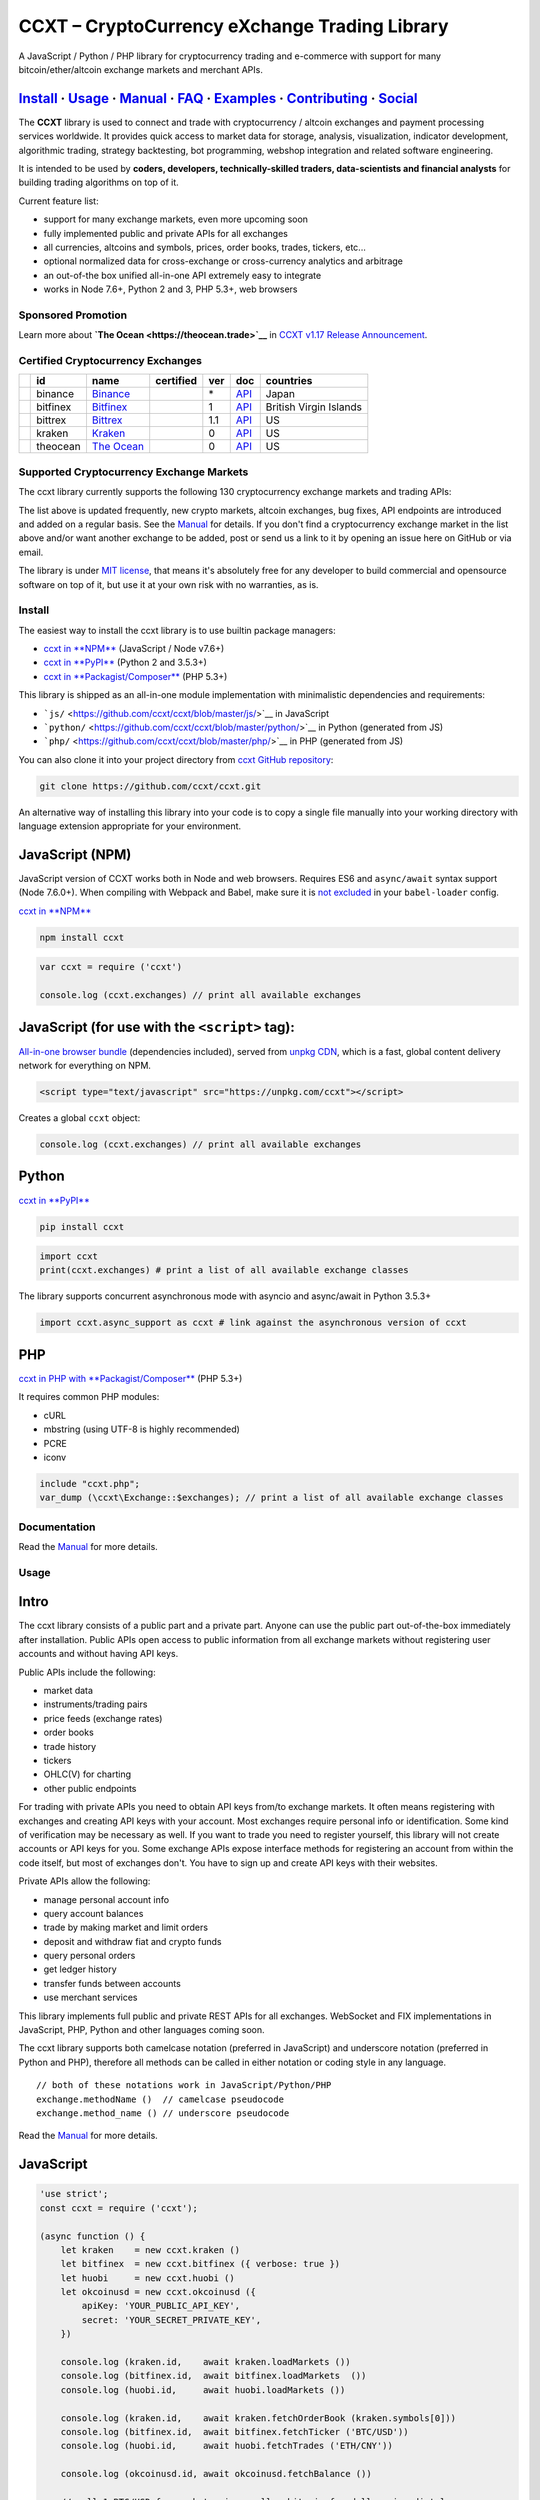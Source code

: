 CCXT – CryptoCurrency eXchange Trading Library
==============================================

|Build Status| |npm| |PyPI| |NPM Downloads| |Gitter| |Supported Exchanges| |Open Collective|
|Twitter Follow|

A JavaScript / Python / PHP library for cryptocurrency trading and e-commerce with support for many bitcoin/ether/altcoin exchange markets and merchant APIs.

`Install <#install>`__ · `Usage <#usage>`__ · `Manual <https://github.com/ccxt/ccxt/wiki>`__ · `FAQ <https://github.com/ccxt/ccxt/wiki/FAQ>`__ · `Examples <https://github.com/ccxt/ccxt/tree/master/examples>`__ · `Contributing <https://github.com/ccxt/ccxt/blob/master/CONTRIBUTING.md>`__ · `Social <#social>`__
~~~~~~~~~~~~~~~~~~~~~~~~~~~~~~~~~~~~~~~~~~~~~~~~~~~~~~~~~~~~~~~~~~~~~~~~~~~~~~~~~~~~~~~~~~~~~~~~~~~~~~~~~~~~~~~~~~~~~~~~~~~~~~~~~~~~~~~~~~~~~~~~~~~~~~~~~~~~~~~~~~~~~~~~~~~~~~~~~~~~~~~~~~~~~~~~~~~~~~~~~~~~~~~~~~~~~~~~~~~~~~~~~~~~~~~~~~~~~~~~~~~~~~~~~~~~~~~~~~~~~~~~~~~~~~~~~~~~~~~~~~~~~~~~~~~~~~~~~~~~~~~~~~~~~~

The **CCXT** library is used to connect and trade with cryptocurrency / altcoin exchanges and payment processing services worldwide. It provides quick access to market data for storage, analysis, visualization, indicator development, algorithmic trading, strategy backtesting, bot programming, webshop integration and related software engineering.

It is intended to be used by **coders, developers, technically-skilled traders, data-scientists and financial analysts** for building trading algorithms on top of it.

Current feature list:

-  support for many exchange markets, even more upcoming soon
-  fully implemented public and private APIs for all exchanges
-  all currencies, altcoins and symbols, prices, order books, trades, tickers, etc...
-  optional normalized data for cross-exchange or cross-currency analytics and arbitrage
-  an out-of-the box unified all-in-one API extremely easy to integrate
-  works in Node 7.6+, Python 2 and 3, PHP 5.3+, web browsers

Sponsored Promotion
-------------------

|TheOcean|

Learn more about **`The Ocean <https://theocean.trade>`__** in `CCXT v1.17 Release Announcement <https://github.com/ccxt/ccxt/issues/3476>`__.

Certified Cryptocurrency Exchanges
----------------------------------

+--------------+------------+-------------------------------------------------------+--------------------+-------+---------------------------------------------------------------------------------------------------+--------------------------+
|              | id         | name                                                  | certified          | ver   | doc                                                                                               | countries                |
+==============+============+=======================================================+====================+=======+===================================================================================================+==========================+
| |binance|    | binance    | `Binance <https://www.binance.com/?ref=10205187>`__   | |CCXT Certified|   | \*    | `API <https://github.com/binance-exchange/binance-official-api-docs/blob/master/rest-api.md>`__   | Japan                    |
+--------------+------------+-------------------------------------------------------+--------------------+-------+---------------------------------------------------------------------------------------------------+--------------------------+
| |bitfinex|   | bitfinex   | `Bitfinex <https://www.bitfinex.com>`__               | |CCXT Certified|   | 1     | `API <https://bitfinex.readme.io/v1/docs>`__                                                      | British Virgin Islands   |
+--------------+------------+-------------------------------------------------------+--------------------+-------+---------------------------------------------------------------------------------------------------+--------------------------+
| |bittrex|    | bittrex    | `Bittrex <https://bittrex.com>`__                     | |CCXT Certified|   | 1.1   | `API <https://bittrex.com/Home/Api>`__                                                            | US                       |
+--------------+------------+-------------------------------------------------------+--------------------+-------+---------------------------------------------------------------------------------------------------+--------------------------+
| |kraken|     | kraken     | `Kraken <https://www.kraken.com>`__                   | |CCXT Certified|   | 0     | `API <https://www.kraken.com/en-us/help/api>`__                                                   | US                       |
+--------------+------------+-------------------------------------------------------+--------------------+-------+---------------------------------------------------------------------------------------------------+--------------------------+
| |theocean|   | theocean   | `The Ocean <https://theocean.trade>`__                | |CCXT Certified|   | 0     | `API <https://docs.theocean.trade>`__                                                             | US                       |
+--------------+------------+-------------------------------------------------------+--------------------+-------+---------------------------------------------------------------------------------------------------+--------------------------+

Supported Cryptocurrency Exchange Markets
-----------------------------------------

The ccxt library currently supports the following 130 cryptocurrency exchange markets and trading APIs:

+---------------+-------------------------------------------------------------------------------------------------------------------------------------------------------------------------------------------------------------------------------------------+--------+-------------+-------+-------+-------------+
|               | id                                                                                                                                                                                                                                        | name   | certified   | ver   | doc   | countries   |
+===============+===========================================================================================================================================================================================================================================+========+=============+=======+=======+=============+
| |_1broker|    | _1broker  \| `1Broker <https://1broker.com>`__ \| \| 2 \| `API <https://1broker.com/?c=en/content/api-documentation>`__ \| US \|                                                                                                          |
|               | \|\ |_1btcxe|  \| _1btcxe  \| `1BTCXE <https://1btcxe.com>`__ \| \| \* \| `API <https://1btcxe.com/api-docs.php>`__ \| Panama \|                                                                                                          |
|               | \|\ |1fox| \| 1fox \| `1fox <https://1fox.com>`__ \| \| 1 \| `API <https://1fox.com/?c=en/content/api-documentation>`__ \| US \|                                                                                                          |
|               | \|\ |acx| \| acx \| `ACX <https://acx.io>`__ \| \| 2 \| `API <https://acx.io/documents/api_v2>`__ \| Australia \|                                                                                                                         |
|               | \|\ |allcoin| \| allcoin \| `Allcoin <https://www.allcoin.com>`__ \| \| 1 \| `API <https://www.allcoin.com/About/APIReference>`__ \| Canada \|                                                                                            |
|               | \|\ |anxpro| \| anxpro \| `ANXPro <https://anxpro.com>`__ \| \| 2 \| `API <http://docs.anxv2.apiary.io>`__ \| Japan, Singapore, Hong Kong, New Zealand\|                                                                                  |
|               | \|\ |anybits| \| anybits \| `Anybits <https://anybits.com>`__ \| \| \* \| `API <https://anybits.com/help/api>`__ \| Ireland \|                                                                                                            |
|               | \|\ |bcex| \| bcex \| `BCEX <https://www.bcex.top/user/reg/type/2/pid/758978>`__ \| \| 1 \| `API <https://www.bcex.top/api_market/market/>`__ \| China, Canada \|                                                                         |
|               | \|\ |bibox| \| bibox \| `Bibox <https://www.bibox.com>`__ \| \| 1 \| `API <https://github.com/Biboxcom/api_reference/wiki/home_en>`__ \| China, US, South Korea \|                                                                        |
|               | \|\ |bigone| \| bigone \| `BigONE <https://b1.run/users/new?code=D3LLBVFT>`__ \| \| 2 \| `API <https://open.big.one/docs/api.html>`__ \| UK \|                                                                                            |
|               | \|\ |binance| \| binance \| `Binance <https://www.binance.com/?ref=10205187>`__ \| |CCXT Certified| \| \* \| `API <https://github.com/binance-exchange/binance-official-api-docs/blob/master/rest-api.md>`__ \| Japan \|                  |
|               | \|\ |bit2c| \| bit2c \| `Bit2C <https://www.bit2c.co.il>`__ \| \| \* \| `API <https://www.bit2c.co.il/home/api>`__ \| Israel \|                                                                                                           |
|               | \|\ |bitbank| \| bitbank \| `bitbank <https://bitbank.cc/>`__ \| \| 1 \| `API <https://docs.bitbank.cc/>`__ \| Japan \|                                                                                                                   |
|               | \|\ |bitbay| \| bitbay \| `BitBay <https://bitbay.net>`__ \| \| \* \| `API <https://bitbay.net/public-api>`__ \| Malta, EU \|                                                                                                             |
|               | \|\ |bitfinex| \| bitfinex \| `Bitfinex <https://www.bitfinex.com>`__ \| |CCXT Certified| \| 1 \| `API <https://bitfinex.readme.io/v1/docs>`__ \| British Virgin Islands \|                                                               |
|               | \|\ |bitfinex2| \| bitfinex2 \| `Bitfinex v2 <https://www.bitfinex.com>`__ \| \| 2 \| `API <https://bitfinex.readme.io/v2/docs>`__ \| British Virgin Islands \|                                                                           |
|               | \|\ |bitflyer| \| bitflyer \| `bitFlyer <https://bitflyer.jp>`__ \| \| 1 \| `API <https://bitflyer.jp/API>`__ \| Japan \|                                                                                                                 |
|               | \|\ |bitforex| \| bitforex \| `bitforex <https://www.bitforex.com>`__ \| \| 1 \| `API <https://github.com/bitforexapi/API_Doc_en/wiki>`__ \| China, US \|                                                                                 |
|               | \|\ |bithumb| \| bithumb \| `Bithumb <https://www.bithumb.com>`__ \| \| \* \| `API <https://www.bithumb.com/u1/US127>`__ \| South Korea \|                                                                                                |
|               | \|\ |bitkk| \| bitkk \| `bitkk <https://vip.zb.com/user/register?recommendCode=bn070u>`__ \| \| 1 \| `API <https://www.bitkk.com/i/developer>`__ \| China \|                                                                              |
|               | \|\ |bitlish| \| bitlish \| `Bitlish <https://bitlish.com>`__ \| \| 1 \| `API <https://bitlish.com/api>`__ \| UK, EU, Russia \|                                                                                                           |
|               | \|\ |bitmarket| \| bitmarket \| `BitMarket <https://www.bitmarket.pl>`__ \| \| \* \| `API <https://www.bitmarket.net/docs.php?file=api_public.html>`__ \| Poland, EU \|                                                                   |
|               | \|\ |bitmex| \| bitmex \| `BitMEX <https://www.bitmex.com/register/rm3C16>`__ \| \| 1 \| `API <https://www.bitmex.com/app/apiOverview>`__ \| Seychelles \|                                                                                |
|               | \|\ |bitsane| \| bitsane \| `Bitsane <https://bitsane.com>`__ \| \| \* \| `API <https://bitsane.com/info-api>`__ \| Ireland \|                                                                                                            |
|               | \|\ |bitso| \| bitso \| `Bitso <https://bitso.com>`__ \| \| 3 \| `API <https://bitso.com/api_info>`__ \| Mexico \|                                                                                                                        |
|               | \|\ |bitstamp| \| bitstamp \| `Bitstamp <https://www.bitstamp.net>`__ \| \| 2 \| `API <https://www.bitstamp.net/api>`__ \| UK \|                                                                                                          |
|               | \|\ |bitstamp1| \| bitstamp1 \| `Bitstamp v1 <https://www.bitstamp.net>`__ \| \| 1 \| `API <https://www.bitstamp.net/api>`__ \| UK \|                                                                                                     |
|               | \|\ |bittrex| \| bittrex \| `Bittrex <https://bittrex.com>`__ \| |CCXT Certified| \| 1.1 \| `API <https://bittrex.com/Home/Api>`__ \| US \|                                                                                               |
|               | \|\ |bitz| \| bitz \| `Bit-Z <https://www.bit-z.com>`__ \| \| 1 \| `API <https://www.bit-z.com/api.html>`__ \| Hong Kong \|                                                                                                               |
|               | \|\ |bl3p| \| bl3p \| `BL3P <https://bl3p.eu>`__ \| \| 1 \| `API <https://github.com/BitonicNL/bl3p-api/tree/master/docs>`__ \| Netherlands, EU \|                                                                                        |
|               | \|\ |bleutrade| \| bleutrade \| `Bleutrade <https://bleutrade.com>`__ \| \| 2 \| `API <https://bleutrade.com/help/API>`__ \| Brazil \|                                                                                                    |
|               | \|\ |braziliex| \| braziliex \| `Braziliex <https://braziliex.com/>`__ \| \| \* \| `API <https://braziliex.com/exchange/api.php>`__ \| Brazil \|                                                                                          |
|               | \|\ |btcalpha| \| btcalpha \| `BTC-Alpha <https://btc-alpha.com/?r=123788>`__ \| \| 1 \| `API <https://btc-alpha.github.io/api-docs>`__ \| US \|                                                                                          |
|               | \|\ |btcbox| \| btcbox \| `BtcBox <https://www.btcbox.co.jp/>`__ \| \| 1 \| `API <https://www.btcbox.co.jp/help/asm>`__ \| Japan \|                                                                                                       |
|               | \|\ |btcchina| \| btcchina \| `BTCChina <https://www.btcchina.com>`__ \| \| 1 \| `API <https://www.btcchina.com/apidocs>`__ \| China \|                                                                                                   |
|               | \|\ |btcexchange| \| btcexchange \| `BTCExchange <https://www.btcexchange.ph>`__ \| \| \* \| `API <https://github.com/BTCTrader/broker-api-docs>`__ \| Philippines \|                                                                     |
|               | \|\ |btcmarkets| \| btcmarkets \| `BTC Markets <https://btcmarkets.net/>`__ \| \| \* \| `API <https://github.com/BTCMarkets/API>`__ \| Australia \|                                                                                       |
|               | \|\ |btctradeim| \| btctradeim \| `BtcTrade.im <https://www.btctrade.im>`__ \| \| \* \| `API <https://www.btctrade.im/help.api.html>`__ \| Hong Kong \|                                                                                   |
|               | \|\ |btctradeua| \| btctradeua \| `BTC Trade UA <https://btc-trade.com.ua>`__ \| \| \* \| `API <https://docs.google.com/document/d/1ocYA0yMy_RXd561sfG3qEPZ80kyll36HUxvCRe5GbhE/edit>`__ \| Ukraine \|                                    |
|               | \|\ |btcturk| \| btcturk \| `BTCTurk <https://www.btcturk.com>`__ \| \| \* \| `API <https://github.com/BTCTrader/broker-api-docs>`__ \| Turkey \|                                                                                         |
|               | \|\ |btcx| \| btcx \| `BTCX <https://btc-x.is>`__ \| \| 1 \| `API <https://btc-x.is/custom/api-document.html>`__ \| Iceland, US, EU \|                                                                                                    |
|               | \|\ |bxinth| \| bxinth \| `BX.in.th <https://bx.in.th>`__ \| \| \* \| `API <https://bx.in.th/info/api>`__ \| Thailand \|                                                                                                                  |
|               | \|\ |ccex| \| ccex \| `C-CEX <https://c-cex.com>`__ \| \| \* \| `API <https://c-cex.com/?id=api>`__ \| Germany, EU \|                                                                                                                     |
|               | \|\ |cex| \| cex \| `CEX.IO <https://cex.io>`__ \| \| \* \| `API <https://cex.io/cex-api>`__ \| UK, EU, Cyprus, Russia \|                                                                                                                 |
|               | \|\ |chbtc| \| chbtc \| `CHBTC <https://vip.zb.com/user/register?recommendCode=bn070u>`__ \| \| 1 \| `API <https://www.chbtc.com/i/developer>`__ \| China \|                                                                              |
|               | \|\ |chilebit| \| chilebit \| `ChileBit <https://chilebit.net>`__ \| \| 1 \| `API <https://blinktrade.com/docs>`__ \| Chile \|                                                                                                            |
|               | \|\ |cobinhood| \| cobinhood \| `COBINHOOD <https://cobinhood.com>`__ \| \| 1 \| `API <https://cobinhood.github.io/api-public>`__ \| Taiwan \|                                                                                            |
|               | \|\ |coinbase| \| coinbase \| `coinbase <https://www.coinbase.com/join/58cbe25a355148797479dbd2>`__ \| \| 2 \| `API <https://developers.coinbase.com/api/v2>`__ \| US \|                                                                  |
|               | \|\ |coinbasepro| \| coinbasepro \| `Coinbase Pro <https://pro.coinbase.com/>`__ \| \| \* \| `API <https://docs.gdax.com>`__ \| US \|                                                                                                     |
|               | \|\ |coincheck| \| coincheck \| `coincheck <https://coincheck.com>`__ \| \| \* \| `API <https://coincheck.com/documents/exchange/api>`__ \| Japan, Indonesia \|                                                                           |
|               | \|\ |coinegg| \| coinegg \| `CoinEgg <https://www.coinegg.com>`__ \| \| \* \| `API <https://www.coinegg.com/explain.api.html>`__ \| China, UK \|                                                                                          |
|               | \|\ |coinex| \| coinex \| `CoinEx <https://www.coinex.com/account/signup?refer_code=yw5fz>`__ \| \| 1 \| `API <https://github.com/coinexcom/coinex_exchange_api/wiki>`__ \| China \|                                                      |
|               | \|\ |coinexchange| \| coinexchange \| `CoinExchange <https://www.coinexchange.io>`__ \| \| \* \| `API <https://coinexchangeio.github.io/slate/>`__ \| India, Japan, South Korea, Vietnam, US \|                                           |
|               | \|\ |coinfalcon| \| coinfalcon \| `CoinFalcon <https://coinfalcon.com/?ref=CFJSVGTUPASB>`__ \| \| 1 \| `API <https://docs.coinfalcon.com>`__ \| UK \|                                                                                     |
|               | \|\ |coinfloor| \| coinfloor \| `coinfloor <https://www.coinfloor.co.uk>`__ \| \| \* \| `API <https://github.com/coinfloor/api>`__ \| UK \|                                                                                               |
|               | \|\ |coingi| \| coingi \| `Coingi <https://coingi.com>`__ \| \| \* \| `API <http://docs.coingi.apiary.io/>`__ \| Panama, Bulgaria, China, US \|                                                                                           |
|               | \|\ |coinmarketcap| \| coinmarketcap \| `CoinMarketCap <https://coinmarketcap.com>`__ \| \| 1 \| `API <https://coinmarketcap.com/api>`__ \| US \|                                                                                         |
|               | \|\ |coinmate| \| coinmate \| `CoinMate <https://coinmate.io?referral=YTFkM1RsOWFObVpmY1ZjMGREQmpTRnBsWjJJNVp3PT0>`__ \| \| \* \| `API <http://docs.coinmate.apiary.io>`__ \| UK, Czech Republic, EU \|                                   |
|               | \|\ |coinnest| \| coinnest \| `coinnest <https://www.coinnest.co.kr>`__ \| \| \* \| `API <https://www.coinnest.co.kr/doc/intro.html>`__ \| South Korea \|                                                                                 |
|               | \|\ |coinone| \| coinone \| `CoinOne <https://coinone.co.kr>`__ \| \| 2 \| `API <https://doc.coinone.co.kr>`__ \| South Korea \|                                                                                                          |
|               | \|\ |coinsecure| \| coinsecure \| `Coinsecure <https://coinsecure.in>`__ \| \| 1 \| `API <https://api.coinsecure.in>`__ \| India \|                                                                                                       |
|               | \|\ |coinspot| \| coinspot \| `CoinSpot <https://www.coinspot.com.au>`__ \| \| \* \| `API <https://www.coinspot.com.au/api>`__ \| Australia \|                                                                                            |
|               | \|\ |cointiger| \| cointiger \| `CoinTiger <https://www.cointiger.pro/exchange/register.html?refCode=FfvDtt>`__ \| \| 1 \| `API <https://github.com/cointiger/api-docs-en/wiki>`__ \| China \|                                            |
|               | \|\ |coolcoin| \| coolcoin \| `CoolCoin <https://www.coolcoin.com>`__ \| \| \* \| `API <https://www.coolcoin.com/help.api.html>`__ \| Hong Kong \|                                                                                        |
|               | \|\ |crypton| \| crypton \| `Crypton <https://cryptonbtc.com>`__ \| \| 1 \| `API <https://cryptonbtc.docs.apiary.io/>`__ \| EU \|                                                                                                         |
|               | \|\ |cryptopia| \| cryptopia \| `Cryptopia <https://www.cryptopia.co.nz/Register?referrer=kroitor>`__ \| \| \* \| `API <https://support.cryptopia.co.nz/csm?id=kb_article&sys_id=a75703dcdbb9130084ed147a3a9619bc>`__ \| New Zealand \|   |
|               | \|\ |deribit| \| deribit \| `Deribit <https://www.deribit.com/reg-1189.4038>`__ \| \| 1 \| `API <https://www.deribit.com/pages/docs/api>`__ \| Netherlands \|                                                                             |
|               | \|\ |dsx| \| dsx \| `DSX <https://dsx.uk>`__ \| \| 3 \| `API <https://api.dsx.uk>`__ \| UK \|                                                                                                                                             |
|               | \|\ |ethfinex| \| ethfinex \| `Ethfinex <https://www.ethfinex.com>`__ \| \| 1 \| `API <https://bitfinex.readme.io/v1/docs>`__ \| British Virgin Islands \|                                                                                |
|               | \|\ |exmo| \| exmo \| `EXMO <https://exmo.me/?ref=131685>`__ \| \| 1 \| `API <https://exmo.me/en/api_doc?ref=131685>`__ \| Spain, Russia \|                                                                                               |
|               | \|\ |exx| \| exx \| `EXX <https://www.exx.com/>`__ \| \| \* \| `API <https://www.exx.com/help/restApi>`__ \| China \|                                                                                                                     |
|               | \|\ |fcoin| \| fcoin \| `FCoin <https://www.fcoin.com/i/Z5P7V>`__ \| \| 2 \| `API <https://developer.fcoin.com>`__ \| China \|                                                                                                            |
|               | \|\ |flowbtc| \| flowbtc \| `flowBTC <https://trader.flowbtc.com>`__ \| \| 1 \| `API <https://www.flowbtc.com.br/api.html>`__ \| Brazil \|                                                                                                |
|               | \|\ |foxbit| \| foxbit \| `FoxBit <https://foxbit.exchange>`__ \| \| 1 \| `API <https://blinktrade.com/docs>`__ \| Brazil \|                                                                                                              |
|               | \|\ |fybse| \| fybse \| `FYB-SE <https://www.fybse.se>`__ \| \| \* \| `API <http://docs.fyb.apiary.io>`__ \| Sweden \|                                                                                                                    |
|               | \|\ |fybsg| \| fybsg \| `FYB-SG <https://www.fybsg.com>`__ \| \| \* \| `API <http://docs.fyb.apiary.io>`__ \| Singapore \|                                                                                                                |
|               | \|\ |gatecoin| \| gatecoin \| `Gatecoin <https://gatecoin.com>`__ \| \| \* \| `API <https://gatecoin.com/api>`__ \| Hong Kong \|                                                                                                          |
|               | \|\ |gateio| \| gateio \| `Gate.io <https://gate.io/>`__ \| \| 2 \| `API <https://gate.io/api2>`__ \| China \|                                                                                                                            |
|               | \|\ |gdax| \| gdax \| `GDAX <https://www.gdax.com>`__ \| \| \* \| `API <https://docs.gdax.com>`__ \| US \|                                                                                                                                |
|               | \|\ |gemini| \| gemini \| `Gemini <https://gemini.com>`__ \| \| 1 \| `API <https://docs.gemini.com/rest-api>`__ \| US \|                                                                                                                  |
|               | \|\ |getbtc| \| getbtc \| `GetBTC <https://getbtc.org>`__ \| \| \* \| `API <https://getbtc.org/api-docs.php>`__ \| St. Vincent & Grenadines, Russia \|                                                                                    |
|               | \|\ |hadax| \| hadax \| `HADAX <https://www.huobi.br.com/en-us/topic/invited/?invite_code=rwrd3>`__ \| \| 1 \| `API <https://github.com/huobiapi/API_Docs/wiki>`__ \| China \|                                                            |
|               | \|\ |hitbtc| \| hitbtc \| `HitBTC <https://hitbtc.com/?ref_id=5a5d39a65d466>`__ \| \| 1 \| `API <https://github.com/hitbtc-com/hitbtc-api/blob/master/APIv1.md>`__ \| Hong Kong \|                                                        |
|               | \|\ |hitbtc2| \| hitbtc2 \| `HitBTC v2 <https://hitbtc.com/?ref_id=5a5d39a65d466>`__ \| \| 2 \| `API <https://api.hitbtc.com>`__ \| Hong Kong \|                                                                                          |
|               | \|\ |huobi| \| huobi \| `Huobi <https://www.huobi.com>`__ \| \| 3 \| `API <https://github.com/huobiapi/API_Docs_en/wiki>`__ \| China \|                                                                                                   |
|               | \|\ |huobicny| \| huobicny \| `Huobi CNY <https://www.huobi.br.com/en-us/topic/invited/?invite_code=rwrd3>`__ \| \| 1 \| `API <https://github.com/huobiapi/API_Docs/wiki/REST_api_reference>`__ \| China \|                               |
|               | \|\ |huobipro| \| huobipro \| `Huobi Pro <https://www.huobi.br.com/en-us/topic/invited/?invite_code=rwrd3>`__ \| \| 1 \| `API <https://github.com/huobiapi/API_Docs/wiki/REST_api_reference>`__ \| China \|                               |
|               | \|\ |ice3x| \| ice3x \| `ICE3X <https://ice3x.com>`__ \| \| \* \| `API <https://ice3x.co.za/ice-cubed-bitcoin-exchange-api-documentation-1-june-2017>`__ \| South Africa \|                                                               |
|               | \|\ |independentreserve| \| independentreserve \| `Independent Reserve <https://www.independentreserve.com>`__ \| \| \* \| `API <https://www.independentreserve.com/API>`__ \| Australia, New Zealand \|                                  |
|               | \|\ |indodax| \| indodax \| `INDODAX <https://www.indodax.com>`__ \| \| 1.8 \| `API <https://indodax.com/downloads/BITCOINCOID-API-DOCUMENTATION.pdf>`__ \| Indonesia \|                                                                  |
|               | \|\ |itbit| \| itbit \| `itBit <https://www.itbit.com>`__ \| \| 1 \| `API <https://api.itbit.com/docs>`__ \| US \|                                                                                                                        |
|               | \|\ |jubi| \| jubi \| `jubi.com <https://www.jubi.com>`__ \| \| 1 \| `API <https://www.jubi.com/help/api.html>`__ \| China \|                                                                                                             |
|               | \|\ |kraken| \| kraken \| `Kraken <https://www.kraken.com>`__ \| |CCXT Certified| \| 0 \| `API <https://www.kraken.com/en-us/help/api>`__ \| US \|                                                                                        |
|               | \|\ |kucoin| \| kucoin \| `Kucoin <https://www.kucoin.com/?r=E5wkqe>`__ \| \| 1 \| `API <https://kucoinapidocs.docs.apiary.io>`__ \| Hong Kong \|                                                                                         |
|               | \|\ |kuna| \| kuna \| `Kuna <https://kuna.io>`__ \| \| 2 \| `API <https://kuna.io/documents/api>`__ \| Ukraine \|                                                                                                                         |
|               | \|\ |lakebtc| \| lakebtc \| `LakeBTC <https://www.lakebtc.com>`__ \| \| 2 \| `API <https://www.lakebtc.com/s/api_v2>`__ \| US \|                                                                                                          |
|               | \|\ |lbank| \| lbank \| `LBank <https://www.lbank.info>`__ \| \| 1 \| `API <https://github.com/LBank-exchange/lbank-official-api-docs>`__ \| China \|                                                                                     |
|               | \|\ |liqui| \| liqui \| `Liqui <https://liqui.io>`__ \| \| 3 \| `API <https://liqui.io/api>`__ \| Ukraine \|                                                                                                                              |
|               | \|\ |livecoin| \| livecoin \| `LiveCoin <https://www.livecoin.net>`__ \| \| \* \| `API <https://www.livecoin.net/api?lang=en>`__ \| US, UK, Russia \|                                                                                     |
|               | \|\ |luno| \| luno \| `luno <https://www.luno.com>`__ \| \| 1 \| `API <https://www.luno.com/en/api>`__ \| UK, Singapore, South Africa \|                                                                                                  |
|               | \|\ |lykke| \| lykke \| `Lykke <https://www.lykke.com>`__ \| \| 1 \| `API <https://hft-api.lykke.com/swagger/ui/>`__ \| Switzerland \|                                                                                                    |
|               | \|\ |mercado| \| mercado \| `Mercado Bitcoin <https://www.mercadobitcoin.com.br>`__ \| \| 3 \| `API <https://www.mercadobitcoin.com.br/api-doc>`__ \| Brazil \|                                                                           |
|               | \|\ |mixcoins| \| mixcoins \| `MixCoins <https://mixcoins.com>`__ \| \| 1 \| `API <https://mixcoins.com/help/api/>`__ \| UK, Hong Kong \|                                                                                                 |
|               | \|\ |negociecoins| \| negociecoins \| `NegocieCoins <https://www.negociecoins.com.br>`__ \| \| 3 \| `API <https://www.negociecoins.com.br/documentacao-tradeapi>`__ \| Brazil \|                                                          |
|               | \|\ |nova| \| nova \| `Novaexchange <https://novaexchange.com>`__ \| \| 2 \| `API <https://novaexchange.com/remote/faq>`__ \| Tanzania \|                                                                                                 |
|               | \|\ |okcoincny| \| okcoincny \| `OKCoin CNY <https://www.okcoin.cn>`__ \| \| 1 \| `API <https://www.okcoin.cn/rest_getStarted.html>`__ \| China \|                                                                                        |
|               | \|\ |okcoinusd| \| okcoinusd \| `OKCoin USD <https://www.okcoin.com>`__ \| \| 1 \| `API <https://www.okcoin.com/rest_getStarted.html>`__ \| China, US \|                                                                                  |
|               | \|\ |okex| \| okex \| `OKEX <https://www.okex.com>`__ \| \| 1 \| `API <https://github.com/okcoin-okex/API-docs-OKEx.com>`__ \| China, US \|                                                                                               |
|               | \|\ |paymium| \| paymium \| `Paymium <https://www.paymium.com>`__ \| \| 1 \| `API <https://github.com/Paymium/api-documentation>`__ \| France, EU \|                                                                                      |
|               | \|\ |poloniex| \| poloniex \| `Poloniex <https://poloniex.com>`__ \| \| \* \| `API <https://poloniex.com/support/api/>`__ \| US \|                                                                                                        |
|               | \|\ |qryptos| \| qryptos \| `QRYPTOS <https://www.qryptos.com>`__ \| \| 2 \| `API <https://developers.quoine.com>`__ \| China, Taiwan \|                                                                                                  |
|               | \|\ |quadrigacx| \| quadrigacx \| `QuadrigaCX <https://www.quadrigacx.com>`__ \| \| 2 \| `API <https://www.quadrigacx.com/api_info>`__ \| Canada \|                                                                                       |
|               | \|\ |quoinex| \| quoinex \| `QUOINEX <https://quoinex.com/>`__ \| \| 2 \| `API <https://developers.quoine.com>`__ \| Japan, Singapore, Vietnam \|                                                                                         |
|               | \|\ |rightbtc| \| rightbtc \| `RightBTC <https://www.rightbtc.com>`__ \| \| \* \| `API <https://www.rightbtc.com/api/trader>`__ \| United Arab Emirates \|                                                                                |
|               | \|\ |southxchange| \| southxchange \| `SouthXchange <https://www.southxchange.com>`__ \| \| \* \| `API <https://www.southxchange.com/Home/Api>`__ \| Argentina \|                                                                         |
|               | \|\ |surbitcoin| \| surbitcoin \| `SurBitcoin <https://surbitcoin.com>`__ \| \| 1 \| `API <https://blinktrade.com/docs>`__ \| Venezuela \|                                                                                                |
|               | \|\ |theocean| \| theocean \| `The Ocean <https://theocean.trade>`__ \| |CCXT Certified| \| 0 \| `API <https://docs.theocean.trade>`__ \| US \|                                                                                           |
|               | \|\ |therock| \| therock \| `TheRockTrading <https://therocktrading.com>`__ \| \| 1 \| `API <https://api.therocktrading.com/doc/v1/index.html>`__ \| Malta \|                                                                             |
|               | \|\ |tidebit| \| tidebit \| `TideBit <https://www.tidebit.com>`__ \| \| 2 \| `API <https://www.tidebit.com/documents/api_v2>`__ \| Hong Kong \|                                                                                           |
|               | \|\ |tidex| \| tidex \| `Tidex <https://tidex.com>`__ \| \| 3 \| `API <https://tidex.com/exchange/public-api>`__ \| UK \|                                                                                                                 |
|               | \|\ |urdubit| \| urdubit \| `UrduBit <https://urdubit.com>`__ \| \| 1 \| `API <https://blinktrade.com/docs>`__ \| Pakistan \|                                                                                                             |
|               | \|\ |vaultoro| \| vaultoro \| `Vaultoro <https://www.vaultoro.com>`__ \| \| 1 \| `API <https://api.vaultoro.com>`__ \| Switzerland \|                                                                                                     |
|               | \|\ |vbtc| \| vbtc \| `VBTC <https://vbtc.exchange>`__ \| \| 1 \| `API <https://blinktrade.com/docs>`__ \| Vietnam \|                                                                                                                     |
|               | \|\ |virwox| \| virwox \| `VirWoX <https://www.virwox.com>`__ \| \| \* \| `API <https://www.virwox.com/developers.php>`__ \| Austria, EU \|                                                                                               |
|               | \|\ |wex| \| wex \| `WEX <https://wex.nz>`__ \| \| 3 \| `API <https://wex.nz/api/3/docs>`__ \| New Zealand \|                                                                                                                             |
|               | \|\ |xbtce| \| xbtce \| `xBTCe <https://www.xbtce.com>`__ \| \| 1 \| `API <https://www.xbtce.com/tradeapi>`__ \| Russia \|                                                                                                                |
|               | \|\ |yobit| \| yobit \| `YoBit <https://www.yobit.net>`__ \| \| 3 \| `API <https://www.yobit.net/en/api/>`__ \| Russia \|                                                                                                                 |
|               | \|\ |yunbi| \| yunbi \| `YUNBI <https://yunbi.com>`__ \| \| 2 \| `API <https://yunbi.com/documents/api/guide>`__ \| China \|                                                                                                              |
|               | \|\ |zaif| \| zaif \| `Zaif <https://zaif.jp>`__ \| \| 1 \| `API <http://techbureau-api-document.readthedocs.io/ja/latest/index.html>`__ \| Japan \|                                                                                      |
|               | \|\ |zb| \| zb \| `ZB <https://vip.zb.com/user/register?recommendCode=bn070u>`__ \| \| 1 \| `API <https://www.zb.com/i/developer>`__ \| China \|                                                                                          |
+---------------+-------------------------------------------------------------------------------------------------------------------------------------------------------------------------------------------------------------------------------------------+--------+-------------+-------+-------+-------------+

The list above is updated frequently, new crypto markets, altcoin exchanges, bug fixes, API endpoints are introduced and added on a regular basis. See the `Manual <https://github.com/ccxt/ccxt/wiki>`__ for details. If you don't find a cryptocurrency exchange market in the list above and/or want another exchange to be added, post or send us a link to it by opening an issue here on GitHub or via email.

The library is under `MIT license <https://github.com/ccxt/ccxt/blob/master/LICENSE.txt>`__, that means it's absolutely free for any developer to build commercial and opensource software on top of it, but use it at your own risk with no warranties, as is.

Install
-------

The easiest way to install the ccxt library is to use builtin package managers:

-  `ccxt in **NPM** <http://npmjs.com/package/ccxt>`__ (JavaScript / Node v7.6+)
-  `ccxt in **PyPI** <https://pypi.python.org/pypi/ccxt>`__ (Python 2 and 3.5.3+)
-  `ccxt in **Packagist/Composer** <https://packagist.org/packages/ccxt/ccxt>`__ (PHP 5.3+)

This library is shipped as an all-in-one module implementation with minimalistic dependencies and requirements:

-  ```js/`` <https://github.com/ccxt/ccxt/blob/master/js/>`__ in JavaScript
-  ```python/`` <https://github.com/ccxt/ccxt/blob/master/python/>`__ in Python (generated from JS)
-  ```php/`` <https://github.com/ccxt/ccxt/blob/master/php/>`__ in PHP (generated from JS)

You can also clone it into your project directory from `ccxt GitHub repository <https://github.com/ccxt/ccxt>`__:

.. code:: shell

    git clone https://github.com/ccxt/ccxt.git

An alternative way of installing this library into your code is to copy a single file manually into your working directory with language extension appropriate for your environment.

JavaScript (NPM)
~~~~~~~~~~~~~~~~

JavaScript version of CCXT works both in Node and web browsers. Requires ES6 and ``async/await`` syntax support (Node 7.6.0+). When compiling with Webpack and Babel, make sure it is `not excluded <https://github.com/ccxt/ccxt/issues/225#issuecomment-331905178>`__ in your ``babel-loader`` config.

`ccxt in **NPM** <http://npmjs.com/package/ccxt>`__

.. code:: shell

    npm install ccxt

.. code:: javascript

    var ccxt = require ('ccxt')

    console.log (ccxt.exchanges) // print all available exchanges

JavaScript (for use with the ``<script>`` tag):
~~~~~~~~~~~~~~~~~~~~~~~~~~~~~~~~~~~~~~~~~~~~~~~

`All-in-one browser bundle <https://unpkg.com/ccxt>`__ (dependencies included), served from `unpkg CDN <https://unpkg.com/>`__, which is a fast, global content delivery network for everything on NPM.

.. code:: html

    <script type="text/javascript" src="https://unpkg.com/ccxt"></script>

Creates a global ``ccxt`` object:

.. code:: javascript

    console.log (ccxt.exchanges) // print all available exchanges

Python
~~~~~~

`ccxt in **PyPI** <https://pypi.python.org/pypi/ccxt>`__

.. code:: shell

    pip install ccxt

.. code:: python

    import ccxt
    print(ccxt.exchanges) # print a list of all available exchange classes

The library supports concurrent asynchronous mode with asyncio and async/await in Python 3.5.3+

.. code:: python

    import ccxt.async_support as ccxt # link against the asynchronous version of ccxt

PHP
~~~

`ccxt in PHP with **Packagist/Composer** <https://packagist.org/packages/ccxt/ccxt>`__ (PHP 5.3+)

It requires common PHP modules:

-  cURL
-  mbstring (using UTF-8 is highly recommended)
-  PCRE
-  iconv

.. code:: php

    include "ccxt.php";
    var_dump (\ccxt\Exchange::$exchanges); // print a list of all available exchange classes

Documentation
-------------

Read the `Manual <https://github.com/ccxt/ccxt/wiki>`__ for more details.

Usage
-----

Intro
~~~~~

The ccxt library consists of a public part and a private part. Anyone can use the public part out-of-the-box immediately after installation. Public APIs open access to public information from all exchange markets without registering user accounts and without having API keys.

Public APIs include the following:

-  market data
-  instruments/trading pairs
-  price feeds (exchange rates)
-  order books
-  trade history
-  tickers
-  OHLC(V) for charting
-  other public endpoints

For trading with private APIs you need to obtain API keys from/to exchange markets. It often means registering with exchanges and creating API keys with your account. Most exchanges require personal info or identification. Some kind of verification may be necessary as well. If you want to trade you need to register yourself, this library will not create accounts or API keys for you. Some exchange APIs expose interface methods for registering an account from within the code itself, but most of exchanges don't. You have to sign up and create API keys with their websites.

Private APIs allow the following:

-  manage personal account info
-  query account balances
-  trade by making market and limit orders
-  deposit and withdraw fiat and crypto funds
-  query personal orders
-  get ledger history
-  transfer funds between accounts
-  use merchant services

This library implements full public and private REST APIs for all exchanges. WebSocket and FIX implementations in JavaScript, PHP, Python and other languages coming soon.

The ccxt library supports both camelcase notation (preferred in JavaScript) and underscore notation (preferred in Python and PHP), therefore all methods can be called in either notation or coding style in any language.

::

    // both of these notations work in JavaScript/Python/PHP
    exchange.methodName ()  // camelcase pseudocode
    exchange.method_name () // underscore pseudocode

Read the `Manual <https://github.com/ccxt/ccxt/wiki>`__ for more details.

JavaScript
~~~~~~~~~~

.. code:: javascript

    'use strict';
    const ccxt = require ('ccxt');

    (async function () {
        let kraken    = new ccxt.kraken ()
        let bitfinex  = new ccxt.bitfinex ({ verbose: true })
        let huobi     = new ccxt.huobi ()
        let okcoinusd = new ccxt.okcoinusd ({
            apiKey: 'YOUR_PUBLIC_API_KEY',
            secret: 'YOUR_SECRET_PRIVATE_KEY',
        })

        console.log (kraken.id,    await kraken.loadMarkets ())
        console.log (bitfinex.id,  await bitfinex.loadMarkets  ())
        console.log (huobi.id,     await huobi.loadMarkets ())

        console.log (kraken.id,    await kraken.fetchOrderBook (kraken.symbols[0]))
        console.log (bitfinex.id,  await bitfinex.fetchTicker ('BTC/USD'))
        console.log (huobi.id,     await huobi.fetchTrades ('ETH/CNY'))

        console.log (okcoinusd.id, await okcoinusd.fetchBalance ())

        // sell 1 BTC/USD for market price, sell a bitcoin for dollars immediately
        console.log (okcoinusd.id, await okcoinusd.createMarketSellOrder ('BTC/USD', 1))

        // buy 1 BTC/USD for $2500, you pay $2500 and receive ฿1 when the order is closed
        console.log (okcoinusd.id, await okcoinusd.createLimitBuyOrder ('BTC/USD', 1, 2500.00))

        // pass/redefine custom exchange-specific order params: type, amount, price or whatever
        // use a custom order type
        bitfinex.createLimitSellOrder ('BTC/USD', 1, 10, { 'type': 'trailing-stop' })
    }) ();

Python
~~~~~~

.. code:: python

    # coding=utf-8

    import ccxt

    hitbtc = ccxt.hitbtc({'verbose': True})
    bitmex = ccxt.bitmex()
    huobi  = ccxt.huobi()
    exmo   = ccxt.exmo({
        'apiKey': 'YOUR_PUBLIC_API_KEY',
        'secret': 'YOUR_SECRET_PRIVATE_KEY',
    })
    kraken = ccxt.kraken({
        'apiKey': 'YOUR_PUBLIC_API_KEY',
        'secret': 'YOUR_SECRET_PRIVATE_KEY',
    })

    hitbtc_markets = hitbtc.load_markets()

    print(hitbtc.id, hitbtc_markets)
    print(bitmex.id, bitmex.load_markets())
    print(huobi.id, huobi.load_markets())

    print(hitbtc.fetch_order_book(hitbtc.symbols[0]))
    print(bitmex.fetch_ticker('BTC/USD'))
    print(huobi.fetch_trades('LTC/CNY'))

    print(exmo.fetch_balance())

    # sell one ฿ for market price and receive $ right now
    print(exmo.id, exmo.create_market_sell_order('BTC/USD', 1))

    # limit buy BTC/EUR, you pay €2500 and receive ฿1  when the order is closed
    print(exmo.id, exmo.create_limit_buy_order('BTC/EUR', 1, 2500.00))

    # pass/redefine custom exchange-specific order params: type, amount, price, flags, etc...
    kraken.create_market_buy_order('BTC/USD', 1, {'trading_agreement': 'agree'})

PHP
~~~

.. code:: php

    include 'ccxt.php';

    $poloniex = new \ccxt\poloniex ();
    $bittrex  = new \ccxt\bittrex  (array ('verbose' => true));
    $quoinex  = new \ccxt\quoinex   ();
    $zaif     = new \ccxt\zaif     (array (
        'apiKey' => 'YOUR_PUBLIC_API_KEY',
        'secret' => 'YOUR_SECRET_PRIVATE_KEY',
    ));
    $hitbtc   = new \ccxt\hitbtc   (array (
        'apiKey' => 'YOUR_PUBLIC_API_KEY',
        'secret' => 'YOUR_SECRET_PRIVATE_KEY',
    ));

    $poloniex_markets = $poloniex->load_markets ();

    var_dump ($poloniex_markets);
    var_dump ($bittrex->load_markets ());
    var_dump ($quoinex->load_markets ());

    var_dump ($poloniex->fetch_order_book ($poloniex->symbols[0]));
    var_dump ($bittrex->fetch_trades ('BTC/USD'));
    var_dump ($quoinex->fetch_ticker ('ETH/EUR'));
    var_dump ($zaif->fetch_ticker ('BTC/JPY'));

    var_dump ($zaif->fetch_balance ());

    // sell 1 BTC/JPY for market price, you pay ¥ and receive ฿ immediately
    var_dump ($zaif->id, $zaif->create_market_sell_order ('BTC/JPY', 1));

    // buy BTC/JPY, you receive ฿1 for ¥285000 when the order closes
    var_dump ($zaif->id, $zaif->create_limit_buy_order ('BTC/JPY', 1, 285000));

    // set a custom user-defined id to your order
    $hitbtc->create_order ('BTC/USD', 'limit', 'buy', 1, 3000, array ('clientOrderId' => '123'));

Contributing
------------

Please read the `CONTRIBUTING <https://github.com/ccxt/ccxt/blob/master/CONTRIBUTING.md>`__ document before making changes that you would like adopted in the code. Also, read the `Manual <https://github.com/ccxt/ccxt/wiki>`__ for more details.

Support Developer Team
----------------------

We are investing a significant amount of time into the development of this library. If CCXT made your life easier and you like it and want to help us improve it further or if you want to speed up new features and exchanges, please, support us with a tip. We appreciate all contributions!

Sponsors
~~~~~~~~

Support this project by becoming a sponsor. Your logo will show up here with a link to your website.

[`Become a sponsor <https://opencollective.com/ccxt#sponsor>`__]

Backers
~~~~~~~

Thank you to all our backers! [`Become a backer <https://opencollective.com/ccxt#backer>`__]

Crypto
~~~~~~

::

    ETH 0xa7c2b18b7c8b86984560cad3b1bc3224b388ded0
    BTC 33RmVRfhK2WZVQR1R83h2e9yXoqRNDvJva
    BCH 1GN9p233TvNcNQFthCgfiHUnj5JRKEc2Ze
    LTC LbT8mkAqQBphc4yxLXEDgYDfEax74et3bP

Thank you!

Social
------

-  `Follow us on Twitter <https://twitter.com/ccxt_official>`__
-  `Read our blog on Medium <https://medium.com/@ccxt>`__

.. |Build Status| image:: https://travis-ci.org/ccxt/ccxt.svg?branch=master
   :target: https://travis-ci.org/ccxt/ccxt
.. |npm| image:: https://img.shields.io/npm/v/ccxt.svg
   :target: https://npmjs.com/package/ccxt
.. |PyPI| image:: https://img.shields.io/pypi/v/ccxt.svg
   :target: https://pypi.python.org/pypi/ccxt
.. |NPM Downloads| image:: https://img.shields.io/npm/dm/ccxt.svg
   :target: https://www.npmjs.com/package/ccxt
.. |Gitter| image:: https://badges.gitter.im/ccxt-dev/ccxt.svg
   :target: https://gitter.im/ccxt-dev/ccxt?utm_source=badge&utm_medium=badge&utm_campaign=pr-badge
.. |Supported Exchanges| image:: https://img.shields.io/badge/exchanges-130-blue.svg
   :target: https://github.com/ccxt/ccxt/wiki/Exchange-Markets
.. |Open Collective| image:: https://opencollective.com/ccxt/backers/badge.svg
   :target: https://opencollective.com/ccxt
.. |Twitter Follow| image:: https://img.shields.io/twitter/follow/ccxt_official.svg?style=social&label=CCXT
   :target: https://twitter.com/ccxt_official
.. |TheOcean| image:: https://user-images.githubusercontent.com/1294454/43154255-65ccf050-8f7c-11e8-9288-46765eea372d.png
   :target: https://theocean.trade
.. |binance| image:: https://user-images.githubusercontent.com/1294454/29604020-d5483cdc-87ee-11e7-94c7-d1a8d9169293.jpg
.. |CCXT Certified| image:: https://img.shields.io/badge/CCXT-certified-green.svg
   :target: https://github.com/ccxt/ccxt/wiki/Certification
.. |bitfinex| image:: https://user-images.githubusercontent.com/1294454/27766244-e328a50c-5ed2-11e7-947b-041416579bb3.jpg
.. |bittrex| image:: https://user-images.githubusercontent.com/1294454/27766352-cf0b3c26-5ed5-11e7-82b7-f3826b7a97d8.jpg
.. |kraken| image:: https://user-images.githubusercontent.com/1294454/27766599-22709304-5ede-11e7-9de1-9f33732e1509.jpg
.. |theocean| image:: https://user-images.githubusercontent.com/1294454/43103756-d56613ce-8ed7-11e8-924e-68f9d4bcacab.jpg
.. |_1broker| image:: https://user-images.githubusercontent.com/1294454/27766021-420bd9fc-5ecb-11e7-8ed6-56d0081efed2.jpg
.. |_1btcxe| image:: https://user-images.githubusercontent.com/1294454/27766049-2b294408-5ecc-11e7-85cc-adaff013dc1a.jpg
.. |1fox| image:: https://1fox.com/img/logo.svg
.. |acx| image:: https://user-images.githubusercontent.com/1294454/30247614-1fe61c74-9621-11e7-9e8c-f1a627afa279.jpg
.. |allcoin| image:: https://user-images.githubusercontent.com/1294454/31561809-c316b37c-b061-11e7-8d5a-b547b4d730eb.jpg
.. |anxpro| image:: https://user-images.githubusercontent.com/1294454/27765983-fd8595da-5ec9-11e7-82e3-adb3ab8c2612.jpg
.. |anybits| image:: https://user-images.githubusercontent.com/1294454/41388454-ae227544-6f94-11e8-82a4-127d51d34903.jpg
.. |bcex| image:: https://user-images.githubusercontent.com/1294454/43362240-21c26622-92ee-11e8-9464-5801ec526d77.jpg
.. |bibox| image:: https://user-images.githubusercontent.com/1294454/34902611-2be8bf1a-f830-11e7-91a2-11b2f292e750.jpg
.. |bigone| image:: https://user-images.githubusercontent.com/1294454/42803606-27c2b5ec-89af-11e8-8d15-9c8c245e8b2c.jpg
.. |bit2c| image:: https://user-images.githubusercontent.com/1294454/27766119-3593220e-5ece-11e7-8b3a-5a041f6bcc3f.jpg
.. |bitbank| image:: https://user-images.githubusercontent.com/1294454/37808081-b87f2d9c-2e59-11e8-894d-c1900b7584fe.jpg
.. |bitbay| image:: https://user-images.githubusercontent.com/1294454/27766132-978a7bd8-5ece-11e7-9540-bc96d1e9bbb8.jpg
.. |bitfinex2| image:: https://user-images.githubusercontent.com/1294454/27766244-e328a50c-5ed2-11e7-947b-041416579bb3.jpg
.. |bitflyer| image:: https://user-images.githubusercontent.com/1294454/28051642-56154182-660e-11e7-9b0d-6042d1e6edd8.jpg
.. |bitforex| image:: undefined
.. |bithumb| image:: https://user-images.githubusercontent.com/1294454/30597177-ea800172-9d5e-11e7-804c-b9d4fa9b56b0.jpg
.. |bitkk| image:: https://user-images.githubusercontent.com/1294454/32859187-cd5214f0-ca5e-11e7-967d-96568e2e2bd1.jpg
.. |bitlish| image:: https://user-images.githubusercontent.com/1294454/27766275-dcfc6c30-5ed3-11e7-839d-00a846385d0b.jpg
.. |bitmarket| image:: https://user-images.githubusercontent.com/1294454/27767256-a8555200-5ef9-11e7-96fd-469a65e2b0bd.jpg
.. |bitmex| image:: https://user-images.githubusercontent.com/1294454/27766319-f653c6e6-5ed4-11e7-933d-f0bc3699ae8f.jpg
.. |bitsane| image:: https://user-images.githubusercontent.com/1294454/41387105-d86bf4c6-6f8d-11e8-95ea-2fa943872955.jpg
.. |bitso| image:: https://user-images.githubusercontent.com/1294454/27766335-715ce7aa-5ed5-11e7-88a8-173a27bb30fe.jpg
.. |bitstamp| image:: https://user-images.githubusercontent.com/1294454/27786377-8c8ab57e-5fe9-11e7-8ea4-2b05b6bcceec.jpg
.. |bitstamp1| image:: https://user-images.githubusercontent.com/1294454/27786377-8c8ab57e-5fe9-11e7-8ea4-2b05b6bcceec.jpg
.. |bitz| image:: https://user-images.githubusercontent.com/1294454/35862606-4f554f14-0b5d-11e8-957d-35058c504b6f.jpg
.. |bl3p| image:: https://user-images.githubusercontent.com/1294454/28501752-60c21b82-6feb-11e7-818b-055ee6d0e754.jpg
.. |bleutrade| image:: https://user-images.githubusercontent.com/1294454/30303000-b602dbe6-976d-11e7-956d-36c5049c01e7.jpg
.. |braziliex| image:: https://user-images.githubusercontent.com/1294454/34703593-c4498674-f504-11e7-8d14-ff8e44fb78c1.jpg
.. |btcalpha| image:: https://user-images.githubusercontent.com/1294454/42625213-dabaa5da-85cf-11e8-8f99-aa8f8f7699f0.jpg
.. |btcbox| image:: https://user-images.githubusercontent.com/1294454/31275803-4df755a8-aaa1-11e7-9abb-11ec2fad9f2d.jpg
.. |btcchina| image:: https://user-images.githubusercontent.com/1294454/27766368-465b3286-5ed6-11e7-9a11-0f6467e1d82b.jpg
.. |btcexchange| image:: https://user-images.githubusercontent.com/1294454/27993052-4c92911a-64aa-11e7-96d8-ec6ac3435757.jpg
.. |btcmarkets| image:: https://user-images.githubusercontent.com/1294454/29142911-0e1acfc2-7d5c-11e7-98c4-07d9532b29d7.jpg
.. |btctradeim| image:: https://user-images.githubusercontent.com/1294454/36770531-c2142444-1c5b-11e8-91e2-a4d90dc85fe8.jpg
.. |btctradeua| image:: https://user-images.githubusercontent.com/1294454/27941483-79fc7350-62d9-11e7-9f61-ac47f28fcd96.jpg
.. |btcturk| image:: https://user-images.githubusercontent.com/1294454/27992709-18e15646-64a3-11e7-9fa2-b0950ec7712f.jpg
.. |btcx| image:: https://user-images.githubusercontent.com/1294454/27766385-9fdcc98c-5ed6-11e7-8f14-66d5e5cd47e6.jpg
.. |bxinth| image:: https://user-images.githubusercontent.com/1294454/27766412-567b1eb4-5ed7-11e7-94a8-ff6a3884f6c5.jpg
.. |ccex| image:: https://user-images.githubusercontent.com/1294454/27766433-16881f90-5ed8-11e7-92f8-3d92cc747a6c.jpg
.. |cex| image:: https://user-images.githubusercontent.com/1294454/27766442-8ddc33b0-5ed8-11e7-8b98-f786aef0f3c9.jpg
.. |chbtc| image:: https://user-images.githubusercontent.com/1294454/28555659-f0040dc2-7109-11e7-9d99-688a438bf9f4.jpg
.. |chilebit| image:: https://user-images.githubusercontent.com/1294454/27991414-1298f0d8-647f-11e7-9c40-d56409266336.jpg
.. |cobinhood| image:: https://user-images.githubusercontent.com/1294454/35755576-dee02e5c-0878-11e8-989f-1595d80ba47f.jpg
.. |coinbase| image:: https://user-images.githubusercontent.com/1294454/40811661-b6eceae2-653a-11e8-829e-10bfadb078cf.jpg
.. |coinbasepro| image:: https://user-images.githubusercontent.com/1294454/41764625-63b7ffde-760a-11e8-996d-a6328fa9347a.jpg
.. |coincheck| image:: https://user-images.githubusercontent.com/1294454/27766464-3b5c3c74-5ed9-11e7-840e-31b32968e1da.jpg
.. |coinegg| image:: https://user-images.githubusercontent.com/1294454/36770310-adfa764e-1c5a-11e8-8e09-449daac3d2fb.jpg
.. |coinex| image:: https://user-images.githubusercontent.com/1294454/38046312-0b450aac-32c8-11e8-99ab-bc6b136b6cc7.jpg
.. |coinexchange| image:: https://user-images.githubusercontent.com/1294454/34842303-29c99fca-f71c-11e7-83c1-09d900cb2334.jpg
.. |coinfalcon| image:: https://user-images.githubusercontent.com/1294454/41822275-ed982188-77f5-11e8-92bb-496bcd14ca52.jpg
.. |coinfloor| image:: https://user-images.githubusercontent.com/1294454/28246081-623fc164-6a1c-11e7-913f-bac0d5576c90.jpg
.. |coingi| image:: https://user-images.githubusercontent.com/1294454/28619707-5c9232a8-7212-11e7-86d6-98fe5d15cc6e.jpg
.. |coinmarketcap| image:: https://user-images.githubusercontent.com/1294454/28244244-9be6312a-69ed-11e7-99c1-7c1797275265.jpg
.. |coinmate| image:: https://user-images.githubusercontent.com/1294454/27811229-c1efb510-606c-11e7-9a36-84ba2ce412d8.jpg
.. |coinnest| image:: https://user-images.githubusercontent.com/1294454/38065728-7289ff5c-330d-11e8-9cc1-cf0cbcb606bc.jpg
.. |coinone| image:: https://user-images.githubusercontent.com/1294454/38003300-adc12fba-323f-11e8-8525-725f53c4a659.jpg
.. |coinsecure| image:: https://user-images.githubusercontent.com/1294454/27766472-9cbd200a-5ed9-11e7-9551-2267ad7bac08.jpg
.. |coinspot| image:: https://user-images.githubusercontent.com/1294454/28208429-3cacdf9a-6896-11e7-854e-4c79a772a30f.jpg
.. |cointiger| image:: https://user-images.githubusercontent.com/1294454/39797261-d58df196-5363-11e8-9880-2ec78ec5bd25.jpg
.. |coolcoin| image:: https://user-images.githubusercontent.com/1294454/36770529-be7b1a04-1c5b-11e8-9600-d11f1996b539.jpg
.. |crypton| image:: https://user-images.githubusercontent.com/1294454/41334251-905b5a78-6eed-11e8-91b9-f3aa435078a1.jpg
.. |cryptopia| image:: https://user-images.githubusercontent.com/1294454/29484394-7b4ea6e2-84c6-11e7-83e5-1fccf4b2dc81.jpg
.. |deribit| image:: https://user-images.githubusercontent.com/1294454/41933112-9e2dd65a-798b-11e8-8440-5bab2959fcb8.jpg
.. |dsx| image:: https://user-images.githubusercontent.com/1294454/27990275-1413158a-645a-11e7-931c-94717f7510e3.jpg
.. |ethfinex| image:: https://user-images.githubusercontent.com/1294454/37555526-7018a77c-29f9-11e8-8835-8e415c038a18.jpg
.. |exmo| image:: https://user-images.githubusercontent.com/1294454/27766491-1b0ea956-5eda-11e7-9225-40d67b481b8d.jpg
.. |exx| image:: https://user-images.githubusercontent.com/1294454/37770292-fbf613d0-2de4-11e8-9f79-f2dc451b8ccb.jpg
.. |fcoin| image:: https://user-images.githubusercontent.com/1294454/42244210-c8c42e1e-7f1c-11e8-8710-a5fb63b165c4.jpg
.. |flowbtc| image:: https://user-images.githubusercontent.com/1294454/28162465-cd815d4c-67cf-11e7-8e57-438bea0523a2.jpg
.. |foxbit| image:: https://user-images.githubusercontent.com/1294454/27991413-11b40d42-647f-11e7-91ee-78ced874dd09.jpg
.. |fybse| image:: https://user-images.githubusercontent.com/1294454/27766512-31019772-5edb-11e7-8241-2e675e6797f1.jpg
.. |fybsg| image:: https://user-images.githubusercontent.com/1294454/27766513-3364d56a-5edb-11e7-9e6b-d5898bb89c81.jpg
.. |gatecoin| image:: https://user-images.githubusercontent.com/1294454/28646817-508457f2-726c-11e7-9eeb-3528d2413a58.jpg
.. |gateio| image:: https://user-images.githubusercontent.com/1294454/31784029-0313c702-b509-11e7-9ccc-bc0da6a0e435.jpg
.. |gdax| image:: https://user-images.githubusercontent.com/1294454/27766527-b1be41c6-5edb-11e7-95f6-5b496c469e2c.jpg
.. |gemini| image:: https://user-images.githubusercontent.com/1294454/27816857-ce7be644-6096-11e7-82d6-3c257263229c.jpg
.. |getbtc| image:: https://user-images.githubusercontent.com/1294454/33801902-03c43462-dd7b-11e7-992e-077e4cd015b9.jpg
.. |hadax| image:: https://user-images.githubusercontent.com/1294454/38059952-4756c49e-32f1-11e8-90b9-45c1eccba9cd.jpg
.. |hitbtc| image:: https://user-images.githubusercontent.com/1294454/27766555-8eaec20e-5edc-11e7-9c5b-6dc69fc42f5e.jpg
.. |hitbtc2| image:: https://user-images.githubusercontent.com/1294454/27766555-8eaec20e-5edc-11e7-9c5b-6dc69fc42f5e.jpg
.. |huobi| image:: https://user-images.githubusercontent.com/1294454/27766569-15aa7b9a-5edd-11e7-9e7f-44791f4ee49c.jpg
.. |huobicny| image:: https://user-images.githubusercontent.com/1294454/27766569-15aa7b9a-5edd-11e7-9e7f-44791f4ee49c.jpg
.. |huobipro| image:: https://user-images.githubusercontent.com/1294454/27766569-15aa7b9a-5edd-11e7-9e7f-44791f4ee49c.jpg
.. |ice3x| image:: https://user-images.githubusercontent.com/1294454/38012176-11616c32-3269-11e8-9f05-e65cf885bb15.jpg
.. |independentreserve| image:: https://user-images.githubusercontent.com/1294454/30521662-cf3f477c-9bcb-11e7-89bc-d1ac85012eda.jpg
.. |indodax| image:: https://user-images.githubusercontent.com/1294454/37443283-2fddd0e4-281c-11e8-9741-b4f1419001b5.jpg
.. |itbit| image:: https://user-images.githubusercontent.com/1294454/27822159-66153620-60ad-11e7-89e7-005f6d7f3de0.jpg
.. |jubi| image:: https://user-images.githubusercontent.com/1294454/27766581-9d397d9a-5edd-11e7-8fb9-5d8236c0e692.jpg
.. |kucoin| image:: https://user-images.githubusercontent.com/1294454/33795655-b3c46e48-dcf6-11e7-8abe-dc4588ba7901.jpg
.. |kuna| image:: https://user-images.githubusercontent.com/1294454/31697638-912824fa-b3c1-11e7-8c36-cf9606eb94ac.jpg
.. |lakebtc| image:: https://user-images.githubusercontent.com/1294454/28074120-72b7c38a-6660-11e7-92d9-d9027502281d.jpg
.. |lbank| image:: https://user-images.githubusercontent.com/1294454/38063602-9605e28a-3302-11e8-81be-64b1e53c4cfb.jpg
.. |liqui| image:: https://user-images.githubusercontent.com/1294454/27982022-75aea828-63a0-11e7-9511-ca584a8edd74.jpg
.. |livecoin| image:: https://user-images.githubusercontent.com/1294454/27980768-f22fc424-638a-11e7-89c9-6010a54ff9be.jpg
.. |luno| image:: https://user-images.githubusercontent.com/1294454/27766607-8c1a69d8-5ede-11e7-930c-540b5eb9be24.jpg
.. |lykke| image:: https://user-images.githubusercontent.com/1294454/34487620-3139a7b0-efe6-11e7-90f5-e520cef74451.jpg
.. |mercado| image:: https://user-images.githubusercontent.com/1294454/27837060-e7c58714-60ea-11e7-9192-f05e86adb83f.jpg
.. |mixcoins| image:: https://user-images.githubusercontent.com/1294454/30237212-ed29303c-9535-11e7-8af8-fcd381cfa20c.jpg
.. |negociecoins| image:: https://user-images.githubusercontent.com/1294454/38008571-25a6246e-3258-11e8-969b-aeb691049245.jpg
.. |nova| image:: https://user-images.githubusercontent.com/1294454/30518571-78ca0bca-9b8a-11e7-8840-64b83a4a94b2.jpg
.. |okcoincny| image:: https://user-images.githubusercontent.com/1294454/27766792-8be9157a-5ee5-11e7-926c-6d69b8d3378d.jpg
.. |okcoinusd| image:: https://user-images.githubusercontent.com/1294454/27766791-89ffb502-5ee5-11e7-8a5b-c5950b68ac65.jpg
.. |okex| image:: https://user-images.githubusercontent.com/1294454/32552768-0d6dd3c6-c4a6-11e7-90f8-c043b64756a7.jpg
.. |paymium| image:: https://user-images.githubusercontent.com/1294454/27790564-a945a9d4-5ff9-11e7-9d2d-b635763f2f24.jpg
.. |poloniex| image:: https://user-images.githubusercontent.com/1294454/27766817-e9456312-5ee6-11e7-9b3c-b628ca5626a5.jpg
.. |qryptos| image:: https://user-images.githubusercontent.com/1294454/30953915-b1611dc0-a436-11e7-8947-c95bd5a42086.jpg
.. |quadrigacx| image:: https://user-images.githubusercontent.com/1294454/27766825-98a6d0de-5ee7-11e7-9fa4-38e11a2c6f52.jpg
.. |quoinex| image:: https://user-images.githubusercontent.com/1294454/35047114-0e24ad4a-fbaa-11e7-96a9-69c1a756083b.jpg
.. |rightbtc| image:: https://user-images.githubusercontent.com/1294454/42633917-7d20757e-85ea-11e8-9f53-fffe9fbb7695.jpg
.. |southxchange| image:: https://user-images.githubusercontent.com/1294454/27838912-4f94ec8a-60f6-11e7-9e5d-bbf9bd50a559.jpg
.. |surbitcoin| image:: https://user-images.githubusercontent.com/1294454/27991511-f0a50194-6481-11e7-99b5-8f02932424cc.jpg
.. |therock| image:: https://user-images.githubusercontent.com/1294454/27766869-75057fa2-5ee9-11e7-9a6f-13e641fa4707.jpg
.. |tidebit| image:: https://user-images.githubusercontent.com/1294454/39034921-e3acf016-4480-11e8-9945-a6086a1082fe.jpg
.. |tidex| image:: https://user-images.githubusercontent.com/1294454/30781780-03149dc4-a12e-11e7-82bb-313b269d24d4.jpg
.. |urdubit| image:: https://user-images.githubusercontent.com/1294454/27991453-156bf3ae-6480-11e7-82eb-7295fe1b5bb4.jpg
.. |vaultoro| image:: https://user-images.githubusercontent.com/1294454/27766880-f205e870-5ee9-11e7-8fe2-0d5b15880752.jpg
.. |vbtc| image:: https://user-images.githubusercontent.com/1294454/27991481-1f53d1d8-6481-11e7-884e-21d17e7939db.jpg
.. |virwox| image:: https://user-images.githubusercontent.com/1294454/27766894-6da9d360-5eea-11e7-90aa-41f2711b7405.jpg
.. |wex| image:: https://user-images.githubusercontent.com/1294454/30652751-d74ec8f8-9e31-11e7-98c5-71469fcef03e.jpg
.. |xbtce| image:: https://user-images.githubusercontent.com/1294454/28059414-e235970c-662c-11e7-8c3a-08e31f78684b.jpg
.. |yobit| image:: https://user-images.githubusercontent.com/1294454/27766910-cdcbfdae-5eea-11e7-9859-03fea873272d.jpg
.. |yunbi| image:: https://user-images.githubusercontent.com/1294454/28570548-4d646c40-7147-11e7-9cf6-839b93e6d622.jpg
.. |zaif| image:: https://user-images.githubusercontent.com/1294454/27766927-39ca2ada-5eeb-11e7-972f-1b4199518ca6.jpg
.. |zb| image:: https://user-images.githubusercontent.com/1294454/32859187-cd5214f0-ca5e-11e7-967d-96568e2e2bd1.jpg

